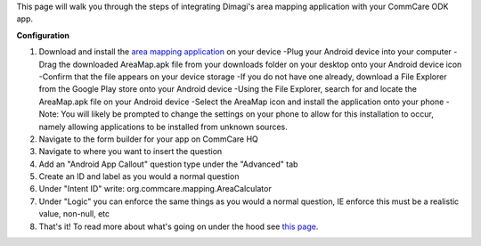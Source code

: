  

This page will walk you through the steps of integrating Dimagi's area
mapping application with your CommCare ODK app.

**Configuration**

#. Download and install the `area mapping
   application <https://confluence.dimagi.com/download/attachments/28773688/AreaMap.apk?version=1&modificationDate=1408058336374&api=v2>`__ on
   your device
   -Plug your Android device into your computer
   -Drag the downloaded AreaMap.apk file from your downloads folder on
   your desktop onto your Android device icon
   -Confirm that the file appears on your device storage
   -If you do not have one already, download a File Explorer from the
   Google Play store onto your Android device
   -Using the File Explorer, search for and locate the AreaMap.apk file
   on your Android device
   -Select the AreaMap icon and install the application onto your phone
   -Note: You will likely be prompted to change the settings on your
   phone to allow for this installation to occur, namely allowing
   applications to be installed from unknown sources. 
#. Navigate to the form builder for your app on CommCare HQ
#. Navigate to where you want to insert the question
#. Add an "Android App Callout" question type under the "Advanced" tab
#. Create an ID and label as you would a normal question
#. Under "Intent ID" write: org.commcare.mapping.AreaCalculator
#. Under "Logic" you can enforce the same things as you would a normal
   question, IE enforce this must be a realistic value, non-null, etc
#. That's it! To read more about what's going on under the hood see
   `this
   page <https://confluence.dimagi.com/display/commcarepublic/Integrating+External+Applications+with+CommCareODK>`__.

 

 
